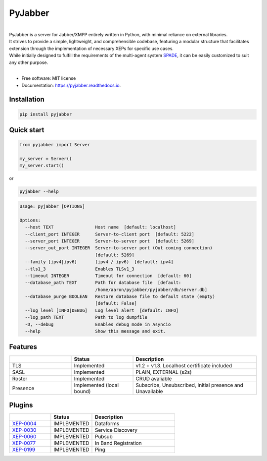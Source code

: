 ========
PyJabber
========

.. image:: https://img.shields.io/pypi/v/pyjabber.svg
        :target: https://pypi.org/project/pyjabber/

.. image:: https://img.shields.io/badge/python-3.8%20to%203.12-orange?logo=python&logoColor=green
        :alt: Python 3.8 to 3.12

.. image:: https://img.shields.io/github/actions/workflow/status/dinothor/pyjabber/python-app.yml
        :target: https://github.com/DinoThor/PyJabber/actions
        :alt: Build Status

.. image:: https://coveralls.io/repos/github/DinoThor/PyJabber/badge.svg?branch=master
        :target: https://coveralls.io/github/DinoThor/PyJabber?branch=master
        :alt: Coverage Status

.. image:: https://readthedocs.org/projects/pyjabber/badge/?version=latest
        :target: https://pyjabber.readthedocs.io/en/latest/?version=latest
        :alt: Documentation Status

.. image:: https://img.shields.io/pypi/dm/pyjabber
        :target: https://www.pepy.tech/projects/pyjabber
        :alt: Monthly downloads

.. image:: https://img.shields.io/pepy/dt/pyjabber
        :target: https://www.pepy.tech/projects/pyjabber
        :alt: Total downloads



|
| PyJabber is a server for Jabber/XMPP entirely written in Python, with minimal reliance on external libraries.
| It strives to provide a simple, lightweight, and comprehensible codebase, featuring a modular structure that
        facilitates extension through the implementation of necessary XEPs for specific use cases.
| While initially designed to fulfill the requirements of the multi-agent system `SPADE <https://github.com/javipalanca/spade>`_, it can be easily customized to suit any other purpose.
|

* Free software: MIT license
* Documentation: https://pyjabber.readthedocs.io.

Installation
------------
.. code-block::

        pip install pyjabber

Quick start
-----------
.. code-block:: python

        from pyjabber import Server

        my_server = Server()
        my_server.start()


or

.. code-block:: python

        pyjabber --help


.. code-block::

        Usage: pyjabber [OPTIONS]

        Options:
          --host TEXT                Host name  [default: localhost]
          --client_port INTEGER      Server-to-client port  [default: 5222]
          --server_port INTEGER      Server-to-server port  [default: 5269]
          --server_out_port INTEGER  Server-to-server port (Out coming connection)
                                     [default: 5269]
          --family [ipv4|ipv6]       (ipv4 / ipv6)  [default: ipv4]
          --tls1_3                   Enables TLSv1_3
          --timeout INTEGER          Timeout for connection  [default: 60]
          --database_path TEXT       Path for database file  [default:
                                     /home/aaron/pyjabber/pyjabber/db/server.db]
          --database_purge BOOLEAN   Restore database file to default state (empty)
                                     [default: False]
          --log_level [INFO|DEBUG]   Log level alert  [default: INFO]
          --log_path TEXT            Path to log dumpfile
          -D, --debug                Enables debug mode in Asyncio
          --help                     Show this message and exit.



Features
--------

.. list-table::
   :widths: 25 25 50
   :header-rows: 1

   * -
     - Status
     - Description
   * - TLS
     - Implemented
     - v1.2 + v1.3. Localhost certificate included
   * - SASL
     - Implemented
     - PLAIN, EXTERNAL (s2s)
   * - Roster
     - Implemented
     - CRUD avaliable
   * - Presence
     - Implemented (local bound)
     - Subscribe, Unsubscribed, Initial presence and Unavailable

Plugins
-------
.. list-table::
   :widths: 25 25 50
   :header-rows: 1

   * -
     - Status
     - Description
   * - `XEP-0004 <https://xmpp.org/extensions/xep-0004.html>`_
     - IMPLEMENTED
     - Dataforms
   * - `XEP-0030 <https://xmpp.org/extensions/xep-0030.html>`_
     - IMPLEMENTED
     - Service Discovery
   * - `XEP-0060 <https://xmpp.org/extensions/xep-0077.html>`_
     - IMPLEMENTED
     - Pubsub
   * - `XEP-0077 <https://xmpp.org/extensions/xep-0077.html>`_
     - IMPLEMENTED
     - In Band Registration
   * - `XEP-0199 <https://xmpp.org/extensions/xep-0199.html>`_
     - IMPLEMENTED
     - Ping

